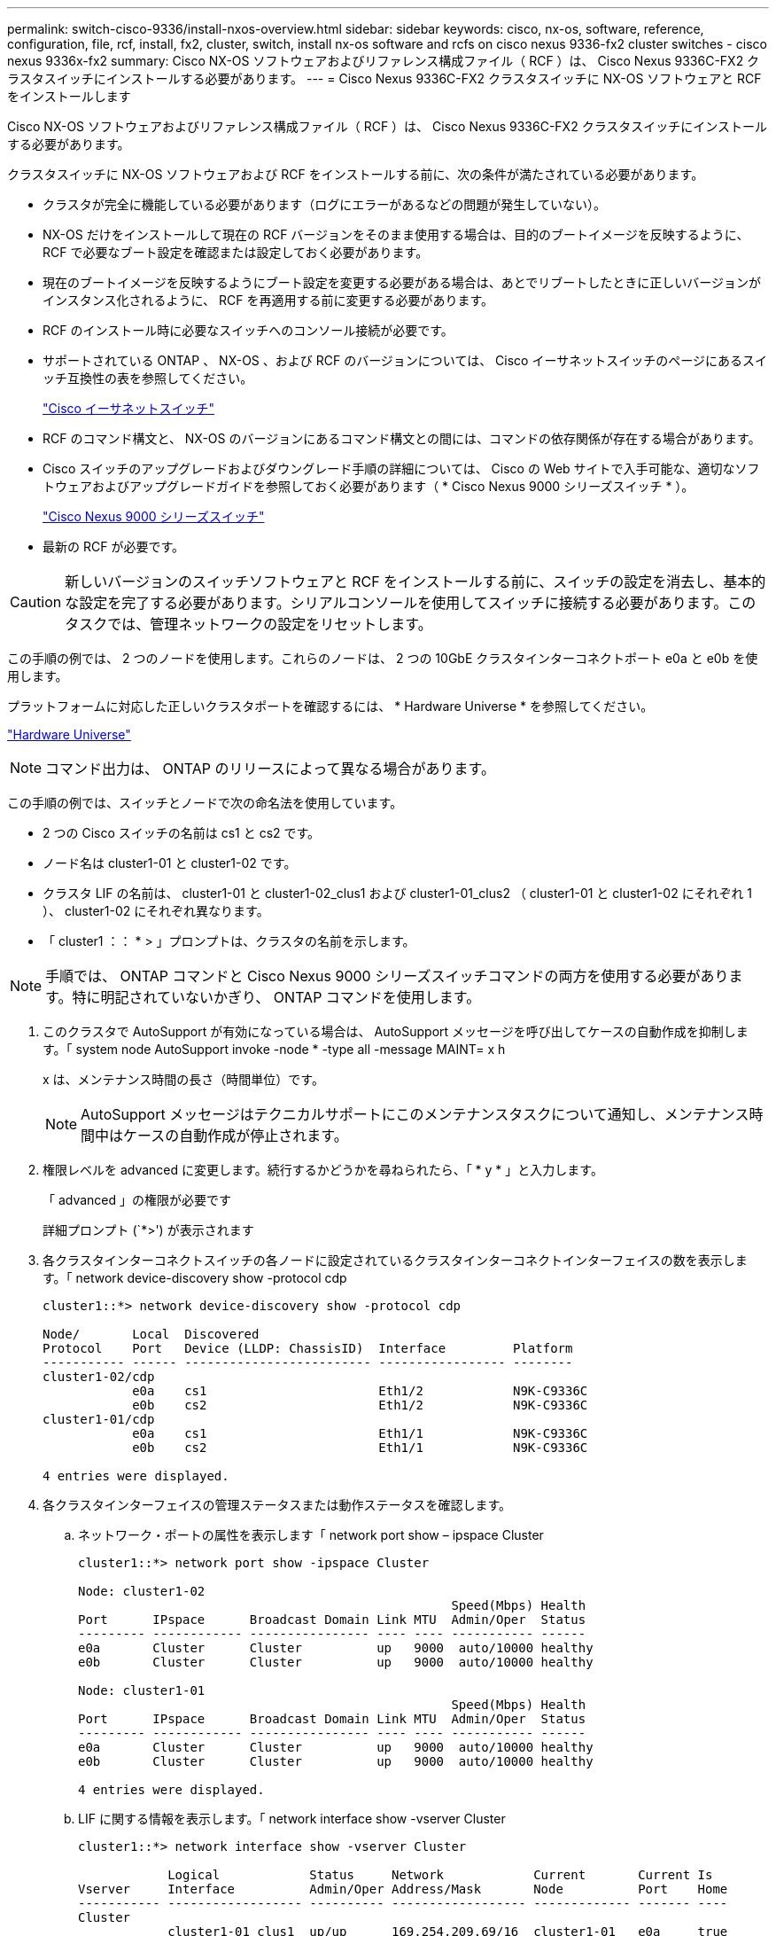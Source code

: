 ---
permalink: switch-cisco-9336/install-nxos-overview.html 
sidebar: sidebar 
keywords: cisco, nx-os, software, reference, configuration, file, rcf, install, fx2, cluster, switch, install nx-os software and rcfs on cisco nexus 9336-fx2 cluster switches - cisco nexus 9336x-fx2 
summary: Cisco NX-OS ソフトウェアおよびリファレンス構成ファイル（ RCF ）は、 Cisco Nexus 9336C-FX2 クラスタスイッチにインストールする必要があります。 
---
= Cisco Nexus 9336C-FX2 クラスタスイッチに NX-OS ソフトウェアと RCF をインストールします


[role="lead"]
Cisco NX-OS ソフトウェアおよびリファレンス構成ファイル（ RCF ）は、 Cisco Nexus 9336C-FX2 クラスタスイッチにインストールする必要があります。

クラスタスイッチに NX-OS ソフトウェアおよび RCF をインストールする前に、次の条件が満たされている必要があります。

* クラスタが完全に機能している必要があります（ログにエラーがあるなどの問題が発生していない）。
* NX-OS だけをインストールして現在の RCF バージョンをそのまま使用する場合は、目的のブートイメージを反映するように、 RCF で必要なブート設定を確認または設定しておく必要があります。
* 現在のブートイメージを反映するようにブート設定を変更する必要がある場合は、あとでリブートしたときに正しいバージョンがインスタンス化されるように、 RCF を再適用する前に変更する必要があります。
* RCF のインストール時に必要なスイッチへのコンソール接続が必要です。
* サポートされている ONTAP 、 NX-OS 、および RCF のバージョンについては、 Cisco イーサネットスイッチのページにあるスイッチ互換性の表を参照してください。
+
https://mysupport.netapp.com/site/info/cisco-ethernet-switch["Cisco イーサネットスイッチ"^]

* RCF のコマンド構文と、 NX-OS のバージョンにあるコマンド構文との間には、コマンドの依存関係が存在する場合があります。
* Cisco スイッチのアップグレードおよびダウングレード手順の詳細については、 Cisco の Web サイトで入手可能な、適切なソフトウェアおよびアップグレードガイドを参照しておく必要があります（ * Cisco Nexus 9000 シリーズスイッチ * ）。
+
https://www.cisco.com/c/en/us/support/switches/nexus-9336c-fx2-switch/model.html#CommandReferences["Cisco Nexus 9000 シリーズスイッチ"^]

* 最新の RCF が必要です。



CAUTION: 新しいバージョンのスイッチソフトウェアと RCF をインストールする前に、スイッチの設定を消去し、基本的な設定を完了する必要があります。シリアルコンソールを使用してスイッチに接続する必要があります。このタスクでは、管理ネットワークの設定をリセットします。

この手順の例では、 2 つのノードを使用します。これらのノードは、 2 つの 10GbE クラスタインターコネクトポート e0a と e0b を使用します。

プラットフォームに対応した正しいクラスタポートを確認するには、 * Hardware Universe * を参照してください。

https://hwu.netapp.com/SWITCH/INDEX["Hardware Universe"^]


NOTE: コマンド出力は、 ONTAP のリリースによって異なる場合があります。

この手順の例では、スイッチとノードで次の命名法を使用しています。

* 2 つの Cisco スイッチの名前は cs1 と cs2 です。
* ノード名は cluster1-01 と cluster1-02 です。
* クラスタ LIF の名前は、 cluster1-01 と cluster1-02_clus1 および cluster1-01_clus2 （ cluster1-01 と cluster1-02 にそれぞれ 1 ）、 cluster1-02 にそれぞれ異なります。
* 「 cluster1 ：： * > 」プロンプトは、クラスタの名前を示します。



NOTE: 手順では、 ONTAP コマンドと Cisco Nexus 9000 シリーズスイッチコマンドの両方を使用する必要があります。特に明記されていないかぎり、 ONTAP コマンドを使用します。

. このクラスタで AutoSupport が有効になっている場合は、 AutoSupport メッセージを呼び出してケースの自動作成を抑制します。「 system node AutoSupport invoke -node * -type all -message MAINT= x h
+
x は、メンテナンス時間の長さ（時間単位）です。

+

NOTE: AutoSupport メッセージはテクニカルサポートにこのメンテナンスタスクについて通知し、メンテナンス時間中はケースの自動作成が停止されます。

. 権限レベルを advanced に変更します。続行するかどうかを尋ねられたら、「 * y * 」と入力します。
+
「 advanced 」の権限が必要です

+
詳細プロンプト (`*>') が表示されます

. 各クラスタインターコネクトスイッチの各ノードに設定されているクラスタインターコネクトインターフェイスの数を表示します。「 network device-discovery show -protocol cdp
+
[listing]
----
cluster1::*> network device-discovery show -protocol cdp

Node/       Local  Discovered
Protocol    Port   Device (LLDP: ChassisID)  Interface         Platform
----------- ------ ------------------------- ----------------- --------
cluster1-02/cdp
            e0a    cs1                       Eth1/2            N9K-C9336C
            e0b    cs2                       Eth1/2            N9K-C9336C
cluster1-01/cdp
            e0a    cs1                       Eth1/1            N9K-C9336C
            e0b    cs2                       Eth1/1            N9K-C9336C

4 entries were displayed.
----
. 各クラスタインターフェイスの管理ステータスまたは動作ステータスを確認します。
+
.. ネットワーク・ポートの属性を表示します「 network port show – ipspace Cluster
+
[listing]
----
cluster1::*> network port show -ipspace Cluster

Node: cluster1-02
                                                  Speed(Mbps) Health
Port      IPspace      Broadcast Domain Link MTU  Admin/Oper  Status
--------- ------------ ---------------- ---- ---- ----------- ------
e0a       Cluster      Cluster          up   9000  auto/10000 healthy
e0b       Cluster      Cluster          up   9000  auto/10000 healthy

Node: cluster1-01
                                                  Speed(Mbps) Health
Port      IPspace      Broadcast Domain Link MTU  Admin/Oper  Status
--------- ------------ ---------------- ---- ---- ----------- ------
e0a       Cluster      Cluster          up   9000  auto/10000 healthy
e0b       Cluster      Cluster          up   9000  auto/10000 healthy

4 entries were displayed.
----
.. LIF に関する情報を表示します。「 network interface show -vserver Cluster
+
[listing]
----
cluster1::*> network interface show -vserver Cluster

            Logical            Status     Network            Current       Current Is
Vserver     Interface          Admin/Oper Address/Mask       Node          Port    Home
----------- ------------------ ---------- ------------------ ------------- ------- ----
Cluster
            cluster1-01_clus1  up/up      169.254.209.69/16  cluster1-01   e0a     true
            cluster1-01_clus2  up/up      169.254.49.125/16  cluster1-01   e0b     true
            cluster1-02_clus1  up/up      169.254.47.194/16  cluster1-02   e0a     true
            cluster1-02_clus2  up/up      169.254.19.183/16  cluster1-02   e0b     true

4 entries were displayed.
----


. リモートクラスタ LIF に ping を実行します。 cluster ping-cluster -node node-name
+
[listing]
----
cluster1::*> cluster ping-cluster -node cluster1-02
Host is cluster1-02
Getting addresses from network interface table...
Cluster cluster1-01_clus1 169.254.209.69 cluster1-01     e0a
Cluster cluster1-01_clus2 169.254.49.125 cluster1-01     e0b
Cluster cluster1-02_clus1 169.254.47.194 cluster1-02     e0a
Cluster cluster1-02_clus2 169.254.19.183 cluster1-02     e0b
Local = 169.254.47.194 169.254.19.183
Remote = 169.254.209.69 169.254.49.125
Cluster Vserver Id = 4294967293
Ping status:

Basic connectivity succeeds on 4 path(s)
Basic connectivity fails on 0 path(s)

Detected 9000 byte MTU on 4 path(s):
    Local 169.254.19.183 to Remote 169.254.209.69
    Local 169.254.19.183 to Remote 169.254.49.125
    Local 169.254.47.194 to Remote 169.254.209.69
    Local 169.254.47.194 to Remote 169.254.49.125
Larger than PMTU communication succeeds on 4 path(s)
RPC status:
2 paths up, 0 paths down (tcp check)
2 paths up, 0 paths down (udp check)
----
. すべてのクラスタ LIF で auto-revert コマンドが有効になっていることを確認します。「 network interface show -vserver Cluster -fields auto-revert
+
[listing]
----
cluster1::*> network interface show -vserver Cluster -fields auto-revert

          Logical
Vserver   Interface           Auto-revert
--------- ––––––-------------- ------------
Cluster
          cluster1-01_clus1   true
          cluster1-01_clus2   true
          cluster1-02_clus1   true
          cluster1-02_clus2   true
4 entries were displayed.
----
. ONTAP 9.8 以降では、「 system switch ethernet log setup -password 'system switch ethernet log enable -collection' 」コマンドを使用して、スイッチ関連のログファイルを収集するための Ethernet スイッチヘルスモニタログ収集機能を有効にします
+
[listing]
----
cluster1::*> system switch ethernet log setup-password
Enter the switch name: <return>
The switch name entered is not recognized.
Choose from the following list:
cs1
cs2

cluster1::*> system switch ethernet log setup-password

Enter the switch name: cs1
RSA key fingerprint is e5:8b:c6:dc:e2:18:18:09:36:63:d9:63:dd:03:d9:cc
Do you want to continue? {y|n}::[n] y

Enter the password: <enter switch password>
Enter the password again: <enter switch password>

cluster1::*> system switch ethernet log setup-password

Enter the switch name: cs2
RSA key fingerprint is 57:49:86:a1:b9:80:6a:61:9a:86:8e:3c:e3:b7:1f:b1
Do you want to continue? {y|n}:: [n] y

Enter the password: <enter switch password>
Enter the password again: <enter switch password>

cluster1::*> system  switch ethernet log enable-collection

Do you want to enable cluster log collection for all nodes in the cluster?
{y|n}: [n] y

Enabling cluster switch log collection.

cluster1::*>
----
+

NOTE: これらのコマンドのいずれかでエラーが返される場合は、ネットアップサポートにお問い合わせください。

. ONTAP リリース 9.5P16 、 9.6P12 、および 9.7P10 以降のパッチリリースでは、次のコマンドを使用して、スイッチ関連のログファイルを収集するためのイーサネットスイッチヘルスモニタログ収集機能を有効にします。「 system cluster-switch log setup -password 'System cluster-switch log enable-collection' 」
+
[listing]
----
cluster1::*> system cluster-switch log setup-password
Enter the switch name: <return>
The switch name entered is not recognized.
Choose from the following list:
cs1
cs2

cluster1::*> system cluster-switch log setup-password

Enter the switch name: cs1
RSA key fingerprint is e5:8b:c6:dc:e2:18:18:09:36:63:d9:63:dd:03:d9:cc
Do you want to continue? {y|n}::[n] y

Enter the password: <enter switch password>
Enter the password again: <enter switch password>

cluster1::*> system cluster-switch log setup-password

Enter the switch name: cs2
RSA key fingerprint is 57:49:86:a1:b9:80:6a:61:9a:86:8e:3c:e3:b7:1f:b1
Do you want to continue? {y|n}:: [n] y

Enter the password: <enter switch password>
Enter the password again: <enter switch password>

cluster1::*> system cluster-switch log enable-collection

Do you want to enable cluster log collection for all nodes in the cluster?
{y|n}: [n] y

Enabling cluster switch log collection.

cluster1::*>
----
+

NOTE: これらのコマンドのいずれかでエラーが返される場合は、ネットアップサポートにお問い合わせください。



